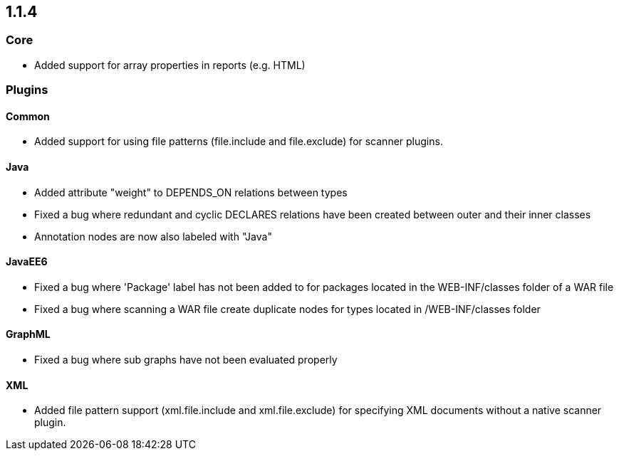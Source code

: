 == 1.1.4

=== Core

- Added support for array properties in reports (e.g. HTML)

=== Plugins

==== Common

- Added support for using file patterns (file.include and file.exclude) for scanner plugins.

==== Java

- Added attribute "weight" to DEPENDS_ON relations between types
- Fixed a bug where redundant and cyclic DECLARES relations have been created between outer and their inner classes
- Annotation nodes are now also labeled with "Java"

==== JavaEE6

- Fixed a bug where 'Package' label has not been added to for packages located in the WEB-INF/classes folder of a WAR file
- Fixed a bug where scanning a WAR file create duplicate nodes for types located in /WEB-INF/classes folder

==== GraphML

- Fixed a bug where sub graphs have not been evaluated properly

==== XML
- Added file pattern support (xml.file.include and xml.file.exclude) for specifying XML documents without a native
scanner plugin.
